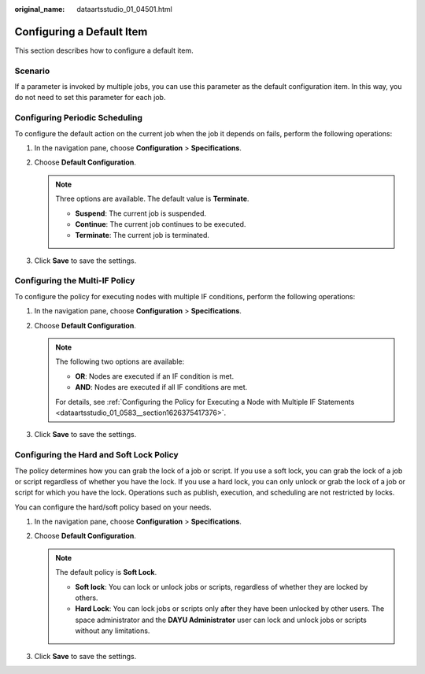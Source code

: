 :original_name: dataartsstudio_01_04501.html

.. _dataartsstudio_01_04501:

Configuring a Default Item
==========================

This section describes how to configure a default item.

Scenario
--------

If a parameter is invoked by multiple jobs, you can use this parameter as the default configuration item. In this way, you do not need to set this parameter for each job.

Configuring Periodic Scheduling
-------------------------------

To configure the default action on the current job when the job it depends on fails, perform the following operations:

#. In the navigation pane, choose **Configuration** > **Specifications**.
#. Choose **Default Configuration**.

   .. note::

      Three options are available. The default value is **Terminate**.

      -  **Suspend**: The current job is suspended.
      -  **Continue**: The current job continues to be executed.
      -  **Terminate**: The current job is terminated.

#. Click **Save** to save the settings.

Configuring the Multi-IF Policy
-------------------------------

To configure the policy for executing nodes with multiple IF conditions, perform the following operations:

#. In the navigation pane, choose **Configuration** > **Specifications**.
#. Choose **Default Configuration**.

   .. note::

      The following two options are available:

      -  **OR**: Nodes are executed if an IF condition is met.
      -  **AND**: Nodes are executed if all IF conditions are met.

      For details, see :ref:`Configuring the Policy for Executing a Node with Multiple IF Statements <dataartsstudio_01_0583__section1626375417376>`.

#. Click **Save** to save the settings.

.. _dataartsstudio_01_04501__section140018355442:

Configuring the Hard and Soft Lock Policy
-----------------------------------------

The policy determines how you can grab the lock of a job or script. If you use a soft lock, you can grab the lock of a job or script regardless of whether you have the lock. If you use a hard lock, you can only unlock or grab the lock of a job or script for which you have the lock. Operations such as publish, execution, and scheduling are not restricted by locks.

You can configure the hard/soft policy based on your needs.

#. In the navigation pane, choose **Configuration** > **Specifications**.
#. Choose **Default Configuration**.

   .. note::

      The default policy is **Soft Lock**.

      -  **Soft lock**: You can lock or unlock jobs or scripts, regardless of whether they are locked by others.
      -  **Hard Lock**: You can lock jobs or scripts only after they have been unlocked by other users. The space administrator and the **DAYU Administrator** user can lock and unlock jobs or scripts without any limitations.

#. Click **Save** to save the settings.

